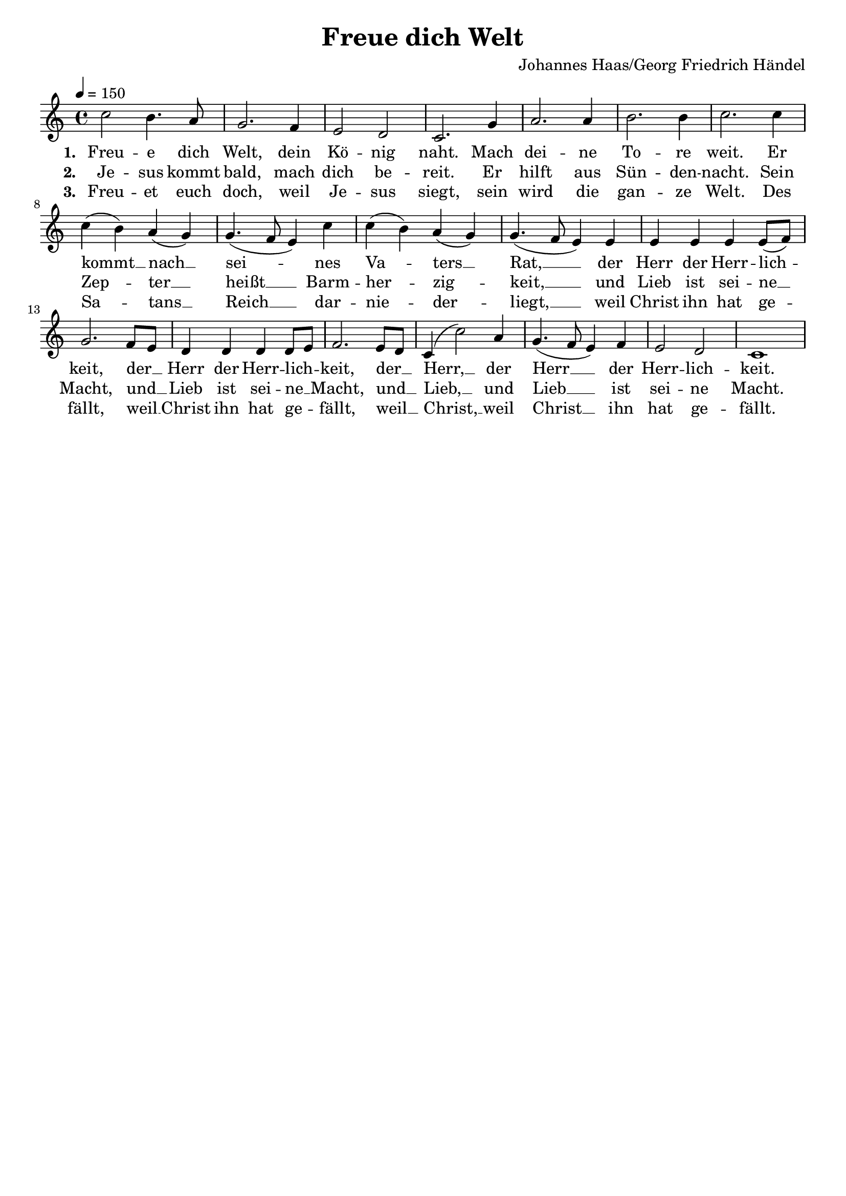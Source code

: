 \version "2.24.1"

\header{
  title = "Freue dich Welt"
  composer = "Johannes Haas/Georg Friedrich Händel"
  tagline = " "
}

global = {
  \key c \major
  \time 4/4
  \dynamicUp
  \set melismaBusyProperties = #'()
  \tempo 4 = 150
  \set Score.rehearsalMarkFormatter = #format-mark-box-numbers
}
\layout {indent = 0.0}

chordOne = \chordmode {
  \set noChordSymbol = " "
}

musicOne = \relative c'' {
c2 b4. a8 |
g2. f4 |
e2 d |
c2. g'4 |
a2. 4 |
b2. 4 |
c2. 4 |
c( b) a( g) |
g4.( f8 e4) c' |
c( b) a( g) |
g4.( f8 e4) 4 |
4 4 4 8( f) |
g2. f8 e |
d4 4 4 8 e |
f2. e8 d |
c4( c'2) a4 |
g4.( f8 e4) f |
e2 d |
c1 |
}


verseOne = \lyricmode { \set stanza = #"1. "
Freu -- e dich Welt, dein Kö -- nig naht.
Mach dei -- ne To -- re weit.
Er kommt __ _ nach __ _ sei -- _ _ nes Va -- _ ters __ _ Rat, __ _ _
der Herr der Herr -- lich -- _ keit,
der __ _ Herr der Herr -- lich -- _ keit,
der __ _ Herr, __ _ der Herr __ _ _ der Herr -- lich -- keit.
}
verseTwo = \lyricmode { \set stanza = #"2. "
Je -- sus kommt bald, mach dich be -- reit.
Er hilft aus Sün -- den -- nacht.
Sein Zep -- _ ter __ _ heißt __ _ _ Barm -- her -- _ zig -- _ keit, __ _ _
und Lieb ist sei -- ne __ _ Macht,
und __ _ Lieb ist sei -- ne __ _ Macht,
und __ _ Lieb, __ _ und Lieb __ _ _ ist sei -- ne Macht.
}
verseThree = \lyricmode { \set stanza = #"3. "
Freu -- et euch doch, weil Je -- sus siegt,
sein wird die gan -- ze Welt.
Des Sa -- _ tans __ _ Reich __ _ _ dar -- nie -- _ der -- _ liegt, __ _ _
weil Christ ihn hat ge -- _ fällt,
weil __ _ Christ ihn hat ge -- _ fällt,
weil __ _ Christ, __ _ weil Christ __ _ _ ihn hat ge -- fällt.
}
pianoUp = \relative c' {
}

pianoDown = \relative { \clef bass
}


verseOneText = \lyricmode {
Freue dich Welt, dein König naht.
Mach deine Tore weit.
Er kommt nach seines Vaters Rat
der Herr der Herrlichkeit,
der Herr der Herrlichkeit,
der Herr, der Herr der Herrlichkeit.
}
verseTwoText = \lyricmode {
Jesus kommt bald, mach dich bereit.
Er hilft aus Sündennacht.
Sein Zepter ist Barmherzigkeit,
und Lieb ist seine Macht,
und Lieb ist seine Macht,
und Lieb, und Lieb ist seine Macht.
}
verseThreeText = \lyricmode {
Freuet euch doch, weil Jesus siegt,
sein wird die ganze Welt.
Des Satans Reich darniederliegt,
weil Christ ihn hat gefällt,
weil Christ ihn hat gefällt,
weil Christ, weil Christ ihn hat gefällt.
}


\score {
  <<
    \new ChordNames {\set chordChanges = ##t \chordOne}
    \new Voice = "one" { \global \musicOne }
    \new Lyrics \lyricsto one \verseOne
    \new Lyrics \lyricsto one \verseTwo
    \new Lyrics \lyricsto one \verseThree
    %\new PianoStaff <<
    %  \new Staff = "up" { \global \pianoUp }
    %  \new Staff = "down" { \global \pianoDown }
    %>>
  >>
  \layout {
    #(layout-set-staff-size 19)
  }
  \midi{}
}

